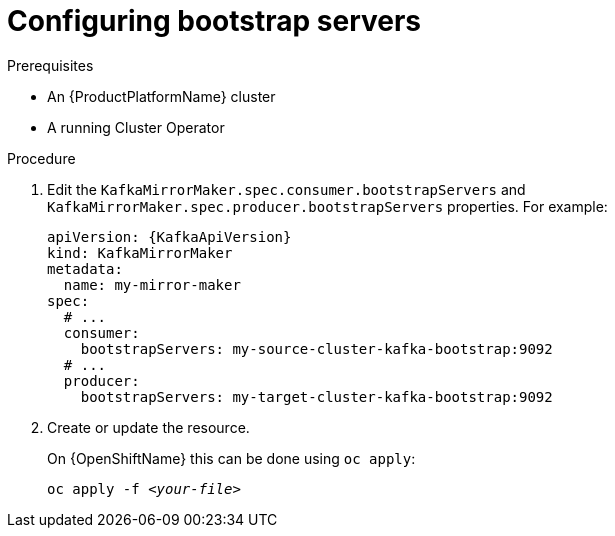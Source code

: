 // Module included in the following assemblies:
//
// assembly-kafka-mirror-maker-bootstrap-servers.adoc

[id='proc-configuring-kafka-mirror-maker-bootstrap-servers-{context}']
= Configuring bootstrap servers

.Prerequisites

* An {ProductPlatformName} cluster
* A running Cluster Operator

.Procedure

. Edit the `KafkaMirrorMaker.spec.consumer.bootstrapServers` and `KafkaMirrorMaker.spec.producer.bootstrapServers` properties.
For example:
+
[source,yaml,subs=attributes+]
----
apiVersion: {KafkaApiVersion}
kind: KafkaMirrorMaker
metadata:
  name: my-mirror-maker
spec:
  # ...
  consumer:
    bootstrapServers: my-source-cluster-kafka-bootstrap:9092
  # ...
  producer:
    bootstrapServers: my-target-cluster-kafka-bootstrap:9092
----
+
. Create or update the resource.
+
ifdef::Kubernetes[]
On {KubernetesName} this can be done using `kubectl apply`:
[source,shell,subs=+quotes]
kubectl apply -f _<your-file>_
+
endif::Kubernetes[]
On {OpenShiftName} this can be done using `oc apply`:
+
[source,shell,subs=+quotes]
oc apply -f _<your-file>_
